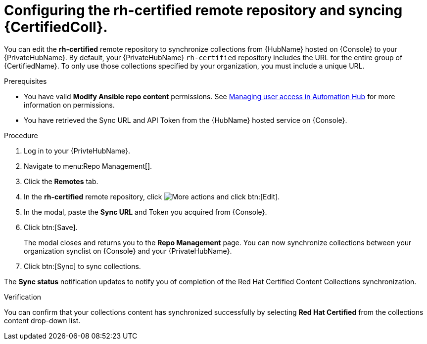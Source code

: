 // Module included in the following assemblies:
// obtaining-token/master.adoc
[id="proc-set-rhcertified-remote"]
= Configuring the rh-certified remote repository and syncing {CertifiedColl}.

You can edit the *rh-certified* remote repository to synchronize collections from {HubName} hosted on {Console} to your {PrivateHubName}.
By default, your {PrivateHubName} `rh-certified` repository includes the URL for the entire group of {CertifiedName}.
To only use those collections specified by your organization, you must include a unique URL.

.Prerequisites

* You have valid *Modify Ansible repo content* permissions.
See https://access.redhat.com/documentation/en-us/red_hat_ansible_automation_platform/{PlatformVers}/html/managing_user_access_in_private_automation_hub/index[Managing user access in Automation Hub] for more information on permissions.
* You have retrieved the Sync URL and API Token from the {HubName} hosted service on {Console}.

.Procedure

. Log in to your {PrivteHubName}.
. Navigate to menu:Repo Management[].
. Click the *Remotes* tab.
. In the *rh-certified* remote repository, click image:more_actions.png[More actions] and click btn:[Edit].
. In the modal, paste the *Sync URL* and Token you acquired from {Console}.
. Click btn:[Save].
+
The modal closes and returns you to the *Repo Management* page.
You can now synchronize collections between your organization synclist on {Console} and your {PrivateHubName}.
+
. Click btn:[Sync] to sync collections.

The *Sync status* notification updates to notify you of completion of the Red Hat Certified Content Collections synchronization.

.Verification

You can confirm that your collections content has synchronized successfully by selecting *Red Hat Certified* from the collections content drop-down list.
